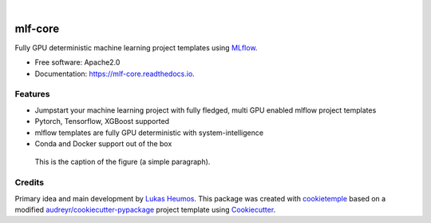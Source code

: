 .. image:: https://user-images.githubusercontent.com/21954664/84388841-84b4cc80-abf5-11ea-83f3-b8ce8de36e25.png
    :target: https://mlf-core.com
    :alt: mlf-core logo

|

========
mlf-core
========

.. image:: https://github.com/mlf-core/mlf-core/workflows/Build%20mlf-core%20Package/badge.svg
        :target: https://github.com/mlf-core/mlf-core/workflows/Build%20mlf-core%20Package/badge.svg
        :alt: Github Workflow Build mlf-core Status

.. image:: https://github.com/mlf-core/mlf-core/workflows/Run%20mlf-core%20Tox%20Test%20Suite/badge.svg
        :target: https://github.com/mlf-core/mlf_core/workflows/Run%20mlf-core%20Tox%20Test%20Suite/badge.svg
        :alt: Github Workflow Tests Status

.. image:: https://img.shields.io/pypi/v/mlf-core.svg
        :target: https://pypi.python.org/pypi/mlf-core
        :alt: PyPI

.. image:: https://img.shields.io/discord/742367395196305489?color=passing
        :target: https://discord.gg/Mv8sAcq
        :alt: Discord

.. image:: https://readthedocs.org/projects/mlf-core/badge/?version=latest
        :target: https://mlf-core.readthedocs.io/en/latest/?badge=latest
        :alt: Documentation Status

.. image:: https://flat.badgen.net/dependabot/thepracticaldev/dev.to?icon=dependabot
        :target: https://flat.badgen.net/dependabot/thepracticaldev/dev.to?icon=dependabot
        :alt: Dependabot Enabled


Fully GPU deterministic machine learning project templates using MLflow_.

* Free software: Apache2.0
* Documentation: https://mlf-core.readthedocs.io.

.. image:: https://user-images.githubusercontent.com/21954664/94257992-7a140e00-ff2c-11ea-8059-216a31c62ef1.gif
    :target: https://user-images.githubusercontent.com/21954664/94257992-7a140e00-ff2c-11ea-8059-216a31c62ef1.gif
    :alt: mlf-core create gif

Features
--------

* Jumpstart your machine learning project with fully fledged, multi GPU enabled mlflow project templates
* Pytorch, Tensorflow, XGBoost supported
* mlflow templates are fully GPU deterministic with system-intelligence
* Conda and Docker support out of the box

.. figure:: images/mlf_core_summary.png
   :scale: 100 %
   :alt: mlf-core summary

   This is the caption of the figure (a simple paragraph).

Credits
-------

Primary idea and main development by `Lukas Heumos <https://github.com/zethson/>`_.
This package was created with cookietemple_ based on a modified `audreyr/cookiecutter-pypackage`_ project template using Cookiecutter_.

.. _MLflow: https://mlflow.org
.. _cookietemple: https://cookietemple.com
.. _Cookiecutter: https://github.com/audreyr/cookiecutter
.. _`audreyr/cookiecutter-pypackage`: https://github.com/audreyr/cookiecutter-pypackage
